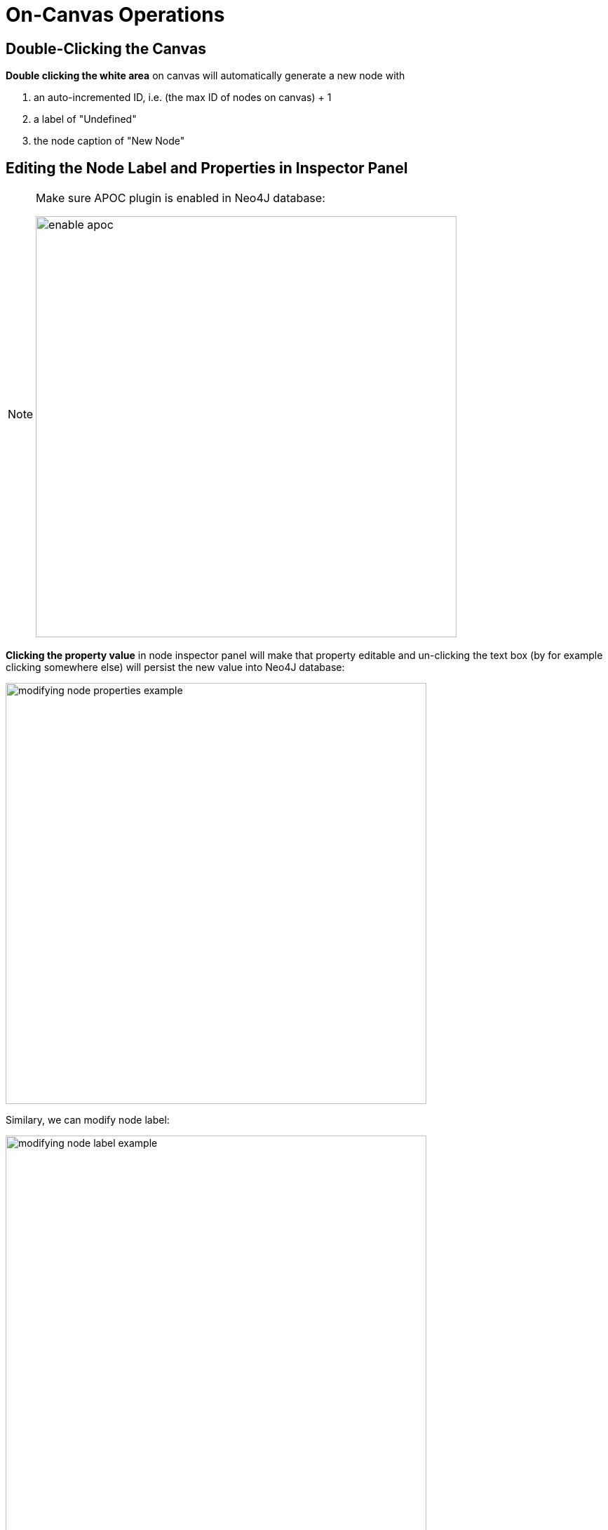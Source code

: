 :description: On-Canvas Operations


[[on-canvas-operations]]
= On-Canvas Operations

== Double-Clicking the Canvas

*Double clicking the white area* on canvas will automatically generate a new node with

1. an auto-incremented ID, i.e. (the max ID of nodes on canvas) + 1
2. a label of "Undefined"
3. the node caption of "New Node"

== Editing the Node Label and Properties in Inspector Panel

[NOTE]
====
Make sure APOC plugin is enabled in Neo4J database:

image:enable-apoc.png[width=600]
====

*Clicking the property value* in node inspector panel will make that property editable and un-clicking the text box
(by for example clicking somewhere else) will persist the new value into Neo4J database:

image:modifying-node-properties-example.png[width=600]

Similary, we can modify node label:

image:modifying-node-label-example.png[width=600]
